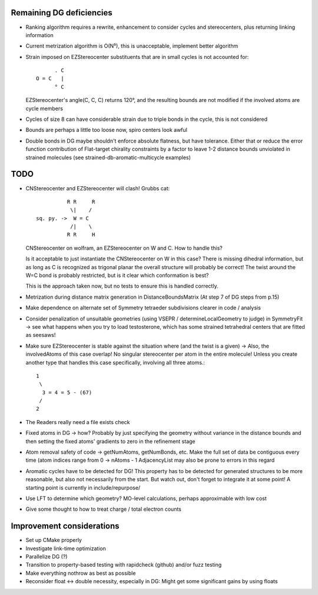 Remaining DG deficiencies
-------------------------
- Ranking algorithm requires a rewrite, enhancement to consider cycles and
  stereocenters, plus returning linking information
- Current metrization algorithm is O(N⁵), this is unacceptable, implement better
  algorithm
- Strain imposed on EZStereocenter substituents that are in small cycles is not
  accounted for::
            
          . C
    O = C   |
          ° C

  EZStereocenter's angle(C, C, C) returns 120°, and the resulting bounds are not
  modified if the involved atoms are cycle members
- Cycles of size 8 can have considerable strain due to triple bonds in the
  cycle, this is not considered
- Bounds are perhaps a little too loose now, spiro centers look awful
- Double bonds in DG maybe shouldn't enforce absolute flatness, but have
  tolerance. Either that or reduce the error function contribution of
  Flat-target chirality constraints by a factor to leave 1-2 distance bounds
  unviolated in strained molecules (see strained-db-aromatic-multicycle
  examples)
           
TODO
----
- CNStereocenter and EZStereocenter will clash! Grubbs cat::

              R R     R
               \|    /
    sq. py. ->  W = C
               /|    \
              R R     H

  CNStereocenter on wolfram, an EZStereocenter on W and C. How to handle this?

  Is it acceptable to just instantiate the CNStereocenter on W in this case?
  There is missing dihedral information, but as long as C is recognized as
  trigonal planar the overall structure will probably be correct! The twist
  around the W=C bond is probably restricted, but is it clear which conformation
  is best?

  This is the approach taken now, but no tests to ensure this is handled
  correctly.

- Metrization during distance matrix generation in DistanceBoundsMatrix
  (At step 7 of DG steps from p.15)
- Make dependence on alternate set of Symmetry tetraeder subdivisions clearer
  in code / analysis
- Consider penalization of unsuitable geometries (using VSEPR /
  determineLocalGeometry to judge) in SymmetryFit -> see what happens when you
  try to load testosterone, which has some strained tetrahedral centers that are
  fitted as seesaws!
- Make sure EZStereocenter is stable against the situation where (and the twist
  is a given) -> Also, the involvedAtoms of this case overlap! No singular
  stereocenter per atom in the entire molecule! Unless you create another type
  that handles this case specifically, involving all three atoms.::
    
    1
     \
      3 = 4 = 5 - (67)
     /
    2

- The Readers really need a file exists check
- Fixed atoms in DG -> how? Probably by just specifying the geometry without
  variance in the distance bounds and then setting the fixed atoms' gradients to
  zero in the refinement stage
- Atom removal safety of code -> getNumAtoms, getNumBonds, etc. Make the full
  set of data be contiguous every time (atom indices range from 0 -> nAtoms - 1
  AdjacencyList may also be prone to errors in this regard
- Aromatic cycles have to be detected for DG! This property has to be detected
  for generated structures to be more reasonable, but also not necessarily from
  the start. But watch out, don't forget to integrate it at some point! A
  starting point is currently in include/repurpose/
- Use LFT to determine which geometry? MO-level calculations, perhaps
  approximable with low cost
- Give some thought to how to treat charge / total electron counts

Improvement considerations
--------------------------
- Set up CMake properly
- Investigate link-time optimization
- Parallelize DG (?)
- Transition to property-based testing with rapidcheck (github) and/or fuzz
  testing
- Make everything nothrow as best as possible
- Reconsider float <-> double necessity, especially in DG: Might get some
  significant gains by using floats
